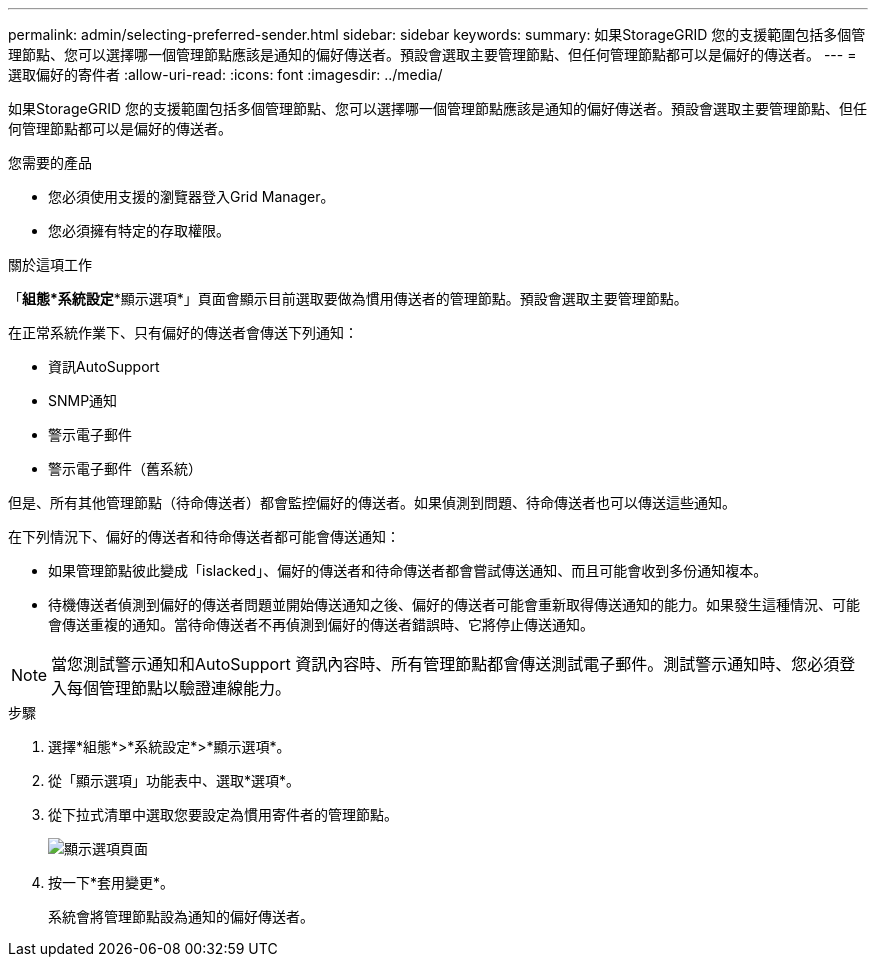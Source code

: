 ---
permalink: admin/selecting-preferred-sender.html 
sidebar: sidebar 
keywords:  
summary: 如果StorageGRID 您的支援範圍包括多個管理節點、您可以選擇哪一個管理節點應該是通知的偏好傳送者。預設會選取主要管理節點、但任何管理節點都可以是偏好的傳送者。 
---
= 選取偏好的寄件者
:allow-uri-read: 
:icons: font
:imagesdir: ../media/


[role="lead"]
如果StorageGRID 您的支援範圍包括多個管理節點、您可以選擇哪一個管理節點應該是通知的偏好傳送者。預設會選取主要管理節點、但任何管理節點都可以是偏好的傳送者。

.您需要的產品
* 您必須使用支援的瀏覽器登入Grid Manager。
* 您必須擁有特定的存取權限。


.關於這項工作
「*組態*系統設定**顯示選項*」頁面會顯示目前選取要做為慣用傳送者的管理節點。預設會選取主要管理節點。

在正常系統作業下、只有偏好的傳送者會傳送下列通知：

* 資訊AutoSupport
* SNMP通知
* 警示電子郵件
* 警示電子郵件（舊系統）


但是、所有其他管理節點（待命傳送者）都會監控偏好的傳送者。如果偵測到問題、待命傳送者也可以傳送這些通知。

在下列情況下、偏好的傳送者和待命傳送者都可能會傳送通知：

* 如果管理節點彼此變成「islacked」、偏好的傳送者和待命傳送者都會嘗試傳送通知、而且可能會收到多份通知複本。
* 待機傳送者偵測到偏好的傳送者問題並開始傳送通知之後、偏好的傳送者可能會重新取得傳送通知的能力。如果發生這種情況、可能會傳送重複的通知。當待命傳送者不再偵測到偏好的傳送者錯誤時、它將停止傳送通知。



NOTE: 當您測試警示通知和AutoSupport 資訊內容時、所有管理節點都會傳送測試電子郵件。測試警示通知時、您必須登入每個管理節點以驗證連線能力。

.步驟
. 選擇*組態*>*系統設定*>*顯示選項*。
. 從「顯示選項」功能表中、選取*選項*。
. 從下拉式清單中選取您要設定為慣用寄件者的管理節點。
+
image::../media/display_options_preferred_sender.gif[顯示選項頁面]

. 按一下*套用變更*。
+
系統會將管理節點設為通知的偏好傳送者。


